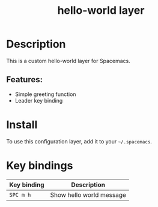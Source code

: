 #+TITLE: hello-world layer

[[file:img/hello-world.png]]

* Table of Contents                     :TOC_5_gh:noexport:
- [[#description][Description]]
  - [[#features][Features:]]
- [[#install][Install]]
- [[#key-bindings][Key bindings]]

* Description
This is a custom hello-world layer for Spacemacs.

** Features:
- Simple greeting function
- Leader key binding

* Install
To use this configuration layer, add it to your =~/.spacemacs=.

* Key bindings

| Key binding | Description                  |
|-------------+------------------------------|
| ~SPC m h~   | Show hello world message     |
